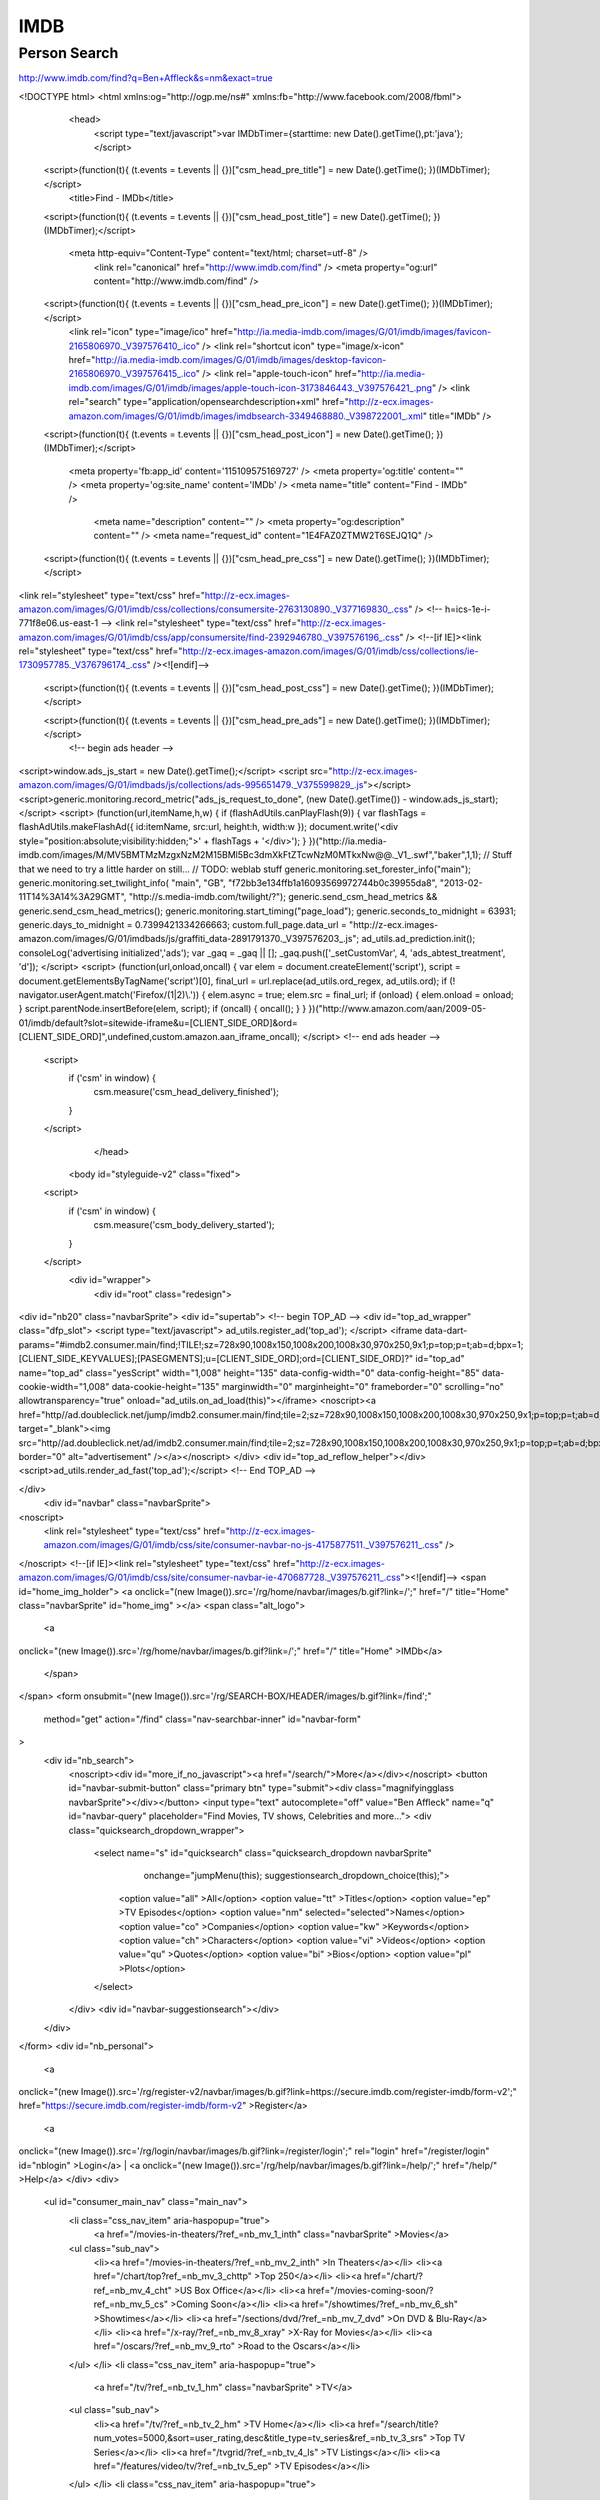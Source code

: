 IMDB
====

Person Search
-------------

http://www.imdb.com/find?q=Ben+Affleck&s=nm&exact=true


<!DOCTYPE html>
<html
xmlns:og="http://ogp.me/ns#"
xmlns:fb="http://www.facebook.com/2008/fbml">
    <head>
        <script type="text/javascript">var IMDbTimer={starttime: new Date().getTime(),pt:'java'};</script>
        
  <script>(function(t){ (t.events = t.events || {})["csm_head_pre_title"] = new Date().getTime(); })(IMDbTimer);</script>
        <title>Find - IMDb</title>
  <script>(function(t){ (t.events = t.events || {})["csm_head_post_title"] = new Date().getTime(); })(IMDbTimer);</script>
        
        <meta http-equiv="Content-Type" content="text/html; charset=utf-8" />
            <link rel="canonical" href="http://www.imdb.com/find" />
            <meta property="og:url" content="http://www.imdb.com/find" />
        
  <script>(function(t){ (t.events = t.events || {})["csm_head_pre_icon"] = new Date().getTime(); })(IMDbTimer);</script>
        <link rel="icon" type="image/ico" href="http://ia.media-imdb.com/images/G/01/imdb/images/favicon-2165806970._V397576410_.ico" />
        <link rel="shortcut icon" type="image/x-icon" href="http://ia.media-imdb.com/images/G/01/imdb/images/desktop-favicon-2165806970._V397576415_.ico" />
        <link rel="apple-touch-icon" href="http://ia.media-imdb.com/images/G/01/imdb/images/apple-touch-icon-3173846443._V397576421_.png" />
        <link rel="search" type="application/opensearchdescription+xml" href="http://z-ecx.images-amazon.com/images/G/01/imdb/images/imdbsearch-3349468880._V398722001_.xml" title="IMDb" />
  <script>(function(t){ (t.events = t.events || {})["csm_head_post_icon"] = new Date().getTime(); })(IMDbTimer);</script>
        
        <meta property='fb:app_id' content='115109575169727' />
        <meta property='og:title' content="" />
        <meta property='og:site_name' content='IMDb' />
        <meta name="title" content="Find - IMDb" />
            <meta name="description" content="" />
            <meta property="og:description" content="" />
            <meta name="request_id" content="1E4FAZ0ZTMW2T6SEJQ1Q" />
        
  <script>(function(t){ (t.events = t.events || {})["csm_head_pre_css"] = new Date().getTime(); })(IMDbTimer);</script>
<link rel="stylesheet" type="text/css" href="http://z-ecx.images-amazon.com/images/G/01/imdb/css/collections/consumersite-2763130890._V377169830_.css" />
<!-- h=ics-1e-i-771f8e06.us-east-1 -->
<link rel="stylesheet" type="text/css" href="http://z-ecx.images-amazon.com/images/G/01/imdb/css/app/consumersite/find-2392946780._V397576196_.css" />
<!--[if IE]><link rel="stylesheet" type="text/css" href="http://z-ecx.images-amazon.com/images/G/01/imdb/css/collections/ie-1730957785._V376796174_.css" /><![endif]-->
  <script>(function(t){ (t.events = t.events || {})["csm_head_post_css"] = new Date().getTime(); })(IMDbTimer);</script>
        
  <script>(function(t){ (t.events = t.events || {})["csm_head_pre_ads"] = new Date().getTime(); })(IMDbTimer);</script>
        <!-- begin ads header -->
<script>window.ads_js_start = new Date().getTime();</script>
<script src="http://z-ecx.images-amazon.com/images/G/01/imdbads/js/collections/ads-995651479._V375599829_.js"></script>
<script>generic.monitoring.record_metric("ads_js_request_to_done", (new Date().getTime()) - window.ads_js_start);</script>
<script>
(function(url,itemName,h,w) {
if (flashAdUtils.canPlayFlash(9)) {
var flashTags = flashAdUtils.makeFlashAd({ id:itemName, src:url, height:h, width:w });
document.write('<div style="position:absolute;visibility:hidden;">' + flashTags + '</div>');
}
})("http://ia.media-imdb.com/images/M/MV5BMTMzMzgxNzM2M15BMl5Bc3dmXkFtZTcwNzM0MTkxNw@@._V1_.swf","baker",1,1);
// Stuff that we need to try a little harder on still...
// TODO: weblab stuff
generic.monitoring.set_forester_info("main");
generic.monitoring.set_twilight_info(
"main",
"GB",
"f72bb3e134ffb1a16093569972744b0c39955da8",
"2013-02-11T14%3A14%3A29GMT",
"http://s.media-imdb.com/twilight/?");
generic.send_csm_head_metrics && generic.send_csm_head_metrics();
generic.monitoring.start_timing("page_load");
generic.seconds_to_midnight = 63931;
generic.days_to_midnight = 0.7399421334266663;
custom.full_page.data_url = "http://z-ecx.images-amazon.com/images/G/01/imdbads/js/graffiti_data-2891791370._V397576203_.js";
ad_utils.ad_prediction.init();
consoleLog('advertising initialized','ads');
var _gaq = _gaq || [];
_gaq.push(['_setCustomVar', 4, 'ads_abtest_treatment', 'd']);
</script>
<script>
(function(url,onload,oncall) {
var elem = document.createElement('script'),
script = document.getElementsByTagName('script')[0],
final_url = url.replace(ad_utils.ord_regex, ad_utils.ord);
if (! navigator.userAgent.match('Firefox/(1|2)\\.')) {
elem.async = true;
elem.src = final_url;
if (onload) {
elem.onload = onload;
}
script.parentNode.insertBefore(elem, script);
if (oncall) {
oncall();
}
}
})("http://www.amazon.com/aan/2009-05-01/imdb/default?slot=sitewide-iframe&u=[CLIENT_SIDE_ORD]&ord=[CLIENT_SIDE_ORD]",undefined,custom.amazon.aan_iframe_oncall);
</script>
<!-- end ads header -->
        
  <script>
    if ('csm' in window) {
      csm.measure('csm_head_delivery_finished');
    }
  </script>
        </head>
    <body id="styleguide-v2" class="fixed">
  <script>
    if ('csm' in window) {
      csm.measure('csm_body_delivery_started');
    }
  </script>
        <div id="wrapper">
            <div id="root" class="redesign">
<div id="nb20" class="navbarSprite">
<div id="supertab">
<!-- begin TOP_AD -->
<div id="top_ad_wrapper" class="dfp_slot">
<script type="text/javascript">
ad_utils.register_ad('top_ad');
</script>
<iframe data-dart-params="#imdb2.consumer.main/find;!TILE!;sz=728x90,1008x150,1008x200,1008x30,970x250,9x1;p=top;p=t;ab=d;bpx=1;[CLIENT_SIDE_KEYVALUES];[PASEGMENTS];u=[CLIENT_SIDE_ORD];ord=[CLIENT_SIDE_ORD]?" id="top_ad" name="top_ad" class="yesScript" width="1,008" height="135" data-config-width="0" data-config-height="85" data-cookie-width="1,008" data-cookie-height="135" marginwidth="0" marginheight="0" frameborder="0" scrolling="no" allowtransparency="true" onload="ad_utils.on_ad_load(this)"></iframe>
<noscript><a href="http//ad.doubleclick.net/jump/imdb2.consumer.main/find;tile=2;sz=728x90,1008x150,1008x200,1008x30,970x250,9x1;p=top;p=t;ab=d;bpx=1;ord=381007721071?" target="_blank"><img src="http//ad.doubleclick.net/ad/imdb2.consumer.main/find;tile=2;sz=728x90,1008x150,1008x200,1008x30,970x250,9x1;p=top;p=t;ab=d;bpx=1;ord=381007721071?" border="0" alt="advertisement" /></a></noscript>
</div>
<div id="top_ad_reflow_helper"></div>
<script>ad_utils.render_ad_fast('top_ad');</script>
<!-- End TOP_AD -->

</div>
  <div id="navbar" class="navbarSprite">
<noscript>
  <link rel="stylesheet" type="text/css" href="http://z-ecx.images-amazon.com/images/G/01/imdb/css/site/consumer-navbar-no-js-4175877511._V397576211_.css" />
</noscript>
<!--[if IE]><link rel="stylesheet" type="text/css" href="http://z-ecx.images-amazon.com/images/G/01/imdb/css/site/consumer-navbar-ie-470687728._V397576211_.css"><![endif]-->
<span id="home_img_holder">
<a
onclick="(new Image()).src='/rg/home/navbar/images/b.gif?link=/';"
href="/"
title="Home"
class="navbarSprite"
id="home_img"
></a>  <span class="alt_logo">
    <a
onclick="(new Image()).src='/rg/home/navbar/images/b.gif?link=/';"
href="/"
title="Home"
>IMDb</a>
  </span>
</span>
<form
onsubmit="(new Image()).src='/rg/SEARCH-BOX/HEADER/images/b.gif?link=/find';"
 method="get"
 action="/find"
 class="nav-searchbar-inner"
 id="navbar-form"

>
  <div id="nb_search">
    <noscript><div id="more_if_no_javascript"><a href="/search/">More</a></div></noscript>
    <button id="navbar-submit-button" class="primary btn" type="submit"><div class="magnifyingglass navbarSprite"></div></button>
    <input type="text" autocomplete="off" value="Ben Affleck" name="q" id="navbar-query" placeholder="Find Movies, TV shows, Celebrities and more...">
    <div class="quicksearch_dropdown_wrapper">
      <select name="s" id="quicksearch" class="quicksearch_dropdown navbarSprite"
              onchange="jumpMenu(this); suggestionsearch_dropdown_choice(this);">
        <option value="all" >All</option>
        <option value="tt" >Titles</option>
        <option value="ep" >TV Episodes</option>
        <option value="nm" selected="selected">Names</option>
        <option value="co" >Companies</option>
        <option value="kw" >Keywords</option>
        <option value="ch" >Characters</option>
        <option value="vi" >Videos</option>
        <option value="qu" >Quotes</option>
        <option value="bi" >Bios</option>
        <option value="pl" >Plots</option>
      </select>
    </div>
    <div id="navbar-suggestionsearch"></div>
  </div>
</form>
<div id="nb_personal">
  <a
onclick="(new Image()).src='/rg/register-v2/navbar/images/b.gif?link=https://secure.imdb.com/register-imdb/form-v2';"
href="https://secure.imdb.com/register-imdb/form-v2"
>Register</a>
  | <a
onclick="(new Image()).src='/rg/login/navbar/images/b.gif?link=/register/login';"
rel="login"
href="/register/login"
id="nblogin"
>Login</a>
| <a
onclick="(new Image()).src='/rg/help/navbar/images/b.gif?link=/help/';"
href="/help/"
>Help</a>
</div>
<div>
  <ul id="consumer_main_nav" class="main_nav">
      <li class="css_nav_item" aria-haspopup="true">
        <a href="/movies-in-theaters/?ref_=nb_mv_1_inth" class="navbarSprite" >Movies</a>
      <ul class="sub_nav">
           <li><a href="/movies-in-theaters/?ref_=nb_mv_2_inth" >In Theaters</a></li>
           <li><a href="/chart/top?ref_=nb_mv_3_chttp" >Top 250</a></li>
           <li><a href="/chart/?ref_=nb_mv_4_cht" >US Box Office</a></li>
           <li><a href="/movies-coming-soon/?ref_=nb_mv_5_cs" >Coming Soon</a></li>
           <li><a href="/showtimes/?ref_=nb_mv_6_sh" >Showtimes</a></li>
           <li><a href="/sections/dvd/?ref_=nb_mv_7_dvd" >On DVD & Blu-Ray</a></li>
           <li><a href="/x-ray/?ref_=nb_mv_8_xray" >X-Ray for Movies</a></li>
           <li><a href="/oscars/?ref_=nb_mv_9_rto" >Road to the Oscars</a></li>
      </ul>
      </li>
      <li class="css_nav_item" aria-haspopup="true">
        <a href="/tv/?ref_=nb_tv_1_hm" class="navbarSprite" >TV</a>
      <ul class="sub_nav">
           <li><a href="/tv/?ref_=nb_tv_2_hm" >TV Home</a></li>
           <li><a href="/search/title?num_votes=5000,&sort=user_rating,desc&title_type=tv_series&ref_=nb_tv_3_srs" >Top TV Series</a></li>
           <li><a href="/tvgrid/?ref_=nb_tv_4_ls" >TV Listings</a></li>
           <li><a href="/features/video/tv/?ref_=nb_tv_5_ep" >TV Episodes</a></li>
      </ul>
      </li>
      <li class="css_nav_item" aria-haspopup="true">
        <a href="/news/top?ref_=nb_nw_1_tp" class="navbarSprite" >News</a>
      <ul class="sub_nav">
           <li><a href="/news/top?ref_=nb_nw_2_tp" >Top News</a></li>
           <li><a href="/news/movie?ref_=nb_nw_3_mv" >Movie News</a></li>
           <li><a href="/news/tv?ref_=nb_nw_4_tv" >TV News</a></li>
           <li><a href="/news/celebrity?ref_=nb_nw_5_cel" >Celebrity News</a></li>
      </ul>
      </li>
      <li class="css_nav_item" aria-haspopup="true">
        <a href="/trailers?ref_=nb_vi_1_tr" class="navbarSprite" >Trailers</a>
      <ul class="sub_nav">
           <li><a href="/trailers?ref_=nb_vi_2_tr" >Trailer Gallery</a></li>
      </ul>
      </li>
      <li class="css_nav_item" aria-haspopup="true">
        <a href="/boards/?ref_=nb_cm_1_bd" class="navbarSprite" >Community</a>
      <ul class="sub_nav">
           <li><a href="/boards/?ref_=nb_cm_2_bd" >Message Boards</a></li>
           <li><a href="/lists?ref_=nb_cm_3_nls" >Newest Lists</a></li>
           <li><a href="/profile/lists?ref_=nb_cm_4_yls" >Your Lists</a></li>
           <li><a href="/list/ratings?ref_=nb_cm_5_yrt" >Your Ratings</a></li>
           <li><a href="/czone/?ref_=nb_cm_6_cz" >Contributor Zone</a></li>
           <li><a href="/games/guess?ref_=nb_cm_7_qz" >Quiz Game</a></li>
      </ul>
      </li>
      <li class="css_nav_item" aria-haspopup="true">
        <a
onclick="(new Image()).src='/rg/imdbprohome/navbar/images/b.gif?link=/r/IMDbTabNB/';"
href="/r/IMDbTabNB/"
class="navbarSprite"
>IMDbPro</a>
      <ul class="sub_nav">
           <li><a
onclick="(new Image()).src='/rg/resume/prosystem/images/b.gif?link=/r/Resume/resume/';"
href="/r/Resume/resume/"
>Add a Resume</a></li>
           <li><a
onclick="(new Image()).src='/rg/procontact/navbar/images/b.gif?link=/r/nm_ovrview_contact/representation/';"
href="/r/nm_ovrview_contact/representation/"
>Contact Info</a></li>
           <li><a
onclick="(new Image()).src='/rg/demoreels/navbar/images/b.gif?link=/r/DemoReels/demoreels/list';"
href="/r/DemoReels/demoreels/list"
>Add Demo Reels</a></li>
      </ul>
      </li>
      <li class="css_nav_item" aria-haspopup="true">
        <a href="/apps/?ref_=nb_app_1_hm" class="navbarSprite" >Apps</a>
      <ul class="sub_nav">
           <li><a href="/apps/?ref_=nb_app_2_hm" >Apps Home</a></li>
           <li><a href="/apps/ios/?ref_=nb_app_3_ios" >iPhone + iPad Apps</a></li>
           <li><a href="/apps/android/?ref_=nb_app_4_andr" >Android Apps</a></li>
           <li><a href="/apps/kindlefire/?ref_=nb_app_5_fire" >Kindle Fire App</a></li>
      </ul>
      </li>
  </ul>
</div>
<div class="nb_extra">
<a
onclick="(new Image()).src='/rg/watchlist/navbar/images/b.gif?link=/list/watchlist';"
href="/list/watchlist"
>Your Watchlist</a>
</div>
  </div>
</div>

<!-- ad NAVSTRIP explicitly blocked by const list -->


<!-- begin injectable INJECTED_NAVSTRIP -->
<div id="injected_navstrip_wrapper" class="injected_slot">
<iframe id="injected_navstrip" name="injected_navstrip" class="yesScript" width="0" height="0" data-config-width="0" data-config-height="0" data-cookie-width="0" data-cookie-height="0" marginwidth="0" marginheight="0" frameborder="0" scrolling="no" allowtransparency="true" onload="ad_utils.on_ad_load(this)"></iframe> </div>
<script>ad_utils.inject_ad.register('injected_navstrip');</script>
<div id="injected_navstrip_reflow_helper"></div>
<!-- end injectable INJECTED_NAVSTRIP -->

                <div id="pagecontent">

<!-- begin injectable INJECTED_BILLBOARD -->
<div id="injected_billboard_wrapper" class="injected_slot">
<iframe id="injected_billboard" name="injected_billboard" class="yesScript" width="0" height="0" data-config-width="0" data-config-height="0" data-cookie-width="0" data-cookie-height="0" marginwidth="0" marginheight="0" frameborder="0" scrolling="no" allowtransparency="true" onload="ad_utils.on_ad_load(this)"></iframe> </div>
<script>ad_utils.inject_ad.register('injected_billboard');</script>
<div id="injected_billboard_reflow_helper"></div>
<!-- end injectable INJECTED_BILLBOARD -->

<div id="content-2-wide">
    <div id="main">
        <div class="article">
       <h1 class="findHeader">Displaying 1 results for <span class="findSearchTerm">"Ben Affleck"</span></h1>

    <div id="findSubHeader"><span id="findSubHeaderLabel">Search category: </span>
       All Names
    (Exact Matches)
    </div>


<div class="findSection">
        <div class="findToggleExact">View: 
        <a href="/find?q=Ben Affleck&amp;s=nm&ref_=fn_nm_pop" >Popular name matches</a>
        </div>
<h3 class="findSectionHeader"><a name="nm"></a>Names</h3>
<table class="findList">
<tr class="findResult odd"> <td class="primary_photo"> <a href="/name/nm0000255/?ref_=fn_nm_nm_1" ><img src="http://ia.media-imdb.com/images/M/MV5BMTI4MzIxMTk0Nl5BMl5BanBnXkFtZTcwOTU5NjA0Mg@@._V1_SX32_CR0,0,32,44_.jpg" height="44" width="32" /></a> </td> <td class="result_text"> <a href="/name/nm0000255/?ref_=fn_nm_nm_1" >Ben Affleck</a> <small>(Producer, <a href="/title/tt1024648/?ref_=fn_nm_nm_1a" >Argo</a> (2012))</small></td> </tr></table>
</div>

    	<div id="afs_sponsored_links" name="afs_sponsored_links"></div>
		<!-- sid: n-channel : MIDDLE_CENTER -->
		<script type="text/javascript">
			var parentDiv = document.getElementById('afs_sponsored_links'),
			    geo = "GB",
			    query = "Ben+Affleck",
			    titleString = "Sponsored Links",
			    helpString = "What's This?";
			try {
		 		if (parentDiv && query) { 
		  			google_afs_ad = 'w3'; google_afs_client = 'amazon-imdb'; google_afs_channel = 'n-channel'; google_afs_adsafe = 'high'; google_afs_adtest = 'on'; 
		  			google_afs_query = query; 
	  				if (geo) { google_afs_gl = google_afs_hl = geo;}
		 		} 
 			} catch (e) { }
			function google_afs_request_done(google_ads) {
		 		try {
		  			if ( !parentDiv || !titleString ) return;
	   				var s='',n=google_ads.length;
		   			if (n == 0) return;
		    		s+='<p><b>'+titleString+'</b> <a href=\"/help/show_leaf?sponsoredlinks\">'+helpString+'</a><!-- display n results --></p><ul>';
		    		for (var x = 0; x < n; x++) {
		     			s+='<li><a href="'+google_ads[x].url+'" target="_top" onmouseout="window.status=\'\'" onmouseover="window.status=\'go to '+google_ads[x].visible_url+'\';return true;" style="text-decoration:none"><span style="text-decoration:underline;">'+google_ads[x].line1+'<br></span>';
		     			if (google_ads[x].line2) s+='<small style="color:#000000;">'+google_ads[x].line2+'</small><br>';
		     			s+='<small style="color:#003399;">'+google_ads[x].visible_url+'</small></a>'; if (x+1<n) { s+="<br><br>";} s+='</li>';
		   			}
		   			s+="</ul>";
		   			parentDiv.innerHTML = s;
	 			} catch (e) { }
		 		return;
			}
		</script>
		<script language="JavaScript" src="http://www.google.com/afsonline/show_afs_ads.js"></script>   


        </div>
    </div>

    <div id="sidebar">
<div class="message_box" id="findMessageBox">
  <div class="info">
  <h2>New IMDb Search Page</h2>
  <p>You may have noticed the new look for IMDb's search results. 
  <a href="/help/show_leaf?find&ref_=fn_hlp" >Learn more about the change.</a>
  </div>
</div>



<!-- begin TOP_RHS -->
<div id="top_rhs_wrapper" class="dfp_slot">
<script type="text/javascript">
ad_utils.register_ad('top_rhs');
</script>
<iframe data-dart-params="#imdb2.consumer.main/find;!TILE!;sz=300x250,11x1;p=tr;ab=d;bpx=1;[CLIENT_SIDE_KEYVALUES];[PASEGMENTS];u=[CLIENT_SIDE_ORD];ord=[CLIENT_SIDE_ORD]?" id="top_rhs" name="top_rhs" class="yesScript" width="300" height="250" data-config-width="300" data-config-height="250" data-cookie-width="300" data-cookie-height="250" marginwidth="0" marginheight="0" frameborder="0" scrolling="no" allowtransparency="true" onload="ad_utils.on_ad_load(this)"></iframe>
<noscript><a href="http//ad.doubleclick.net/jump/imdb2.consumer.main/find;tile=1;sz=300x250,11x1;p=tr;ab=d;bpx=1;ord=381007721071?" target="_blank"><img src="http//ad.doubleclick.net/ad/imdb2.consumer.main/find;tile=1;sz=300x250,11x1;p=tr;ab=d;bpx=1;ord=381007721071?" border="0" alt="advertisement" /></a></noscript>
</div>
<div id="top_rhs_reflow_helper"></div>
<script>ad_utils.render_ad_fast('top_rhs');</script>
<div id="top_rhs_after" class="after_ad">
<a class="yesScript" href="#" onclick="ad_utils.show_ad_feedback('top_rhs');return false;" id="ad_feedback_top_rhs">ad feedback</a>
</div>
<!-- End TOP_RHS -->


<div class="aux-content-widget-3">
<h3>Category Search</h3>
<p>Search for "Ben Affleck" within a specific category:
<ul class="findFilterList">
<li ><a href="/find?q=Ben Affleck&amp;s=all&ref_=fn_al" >All</a></li>
<li class="filterActive">Name <span>(actor, writer, director, etc)</span></li>
<li ><a href="/find?q=Ben Affleck&amp;s=tt&ref_=fn_tt" >Title</a> <span>(movie, TV, video game)</span></li>
   <ul class="findTitleSubfilterList">
       <li ><a href="/find?q=Ben Affleck&amp;s=tt&amp;ttype=ft&ref_=fn_ft" >Movie</a></li>
       <li ><a href="/find?q=Ben Affleck&amp;s=tt&amp;ttype=tv&ref_=fn_tv" >TV</a></li>
       <li ><a href="/find?q=Ben Affleck&amp;s=tt&amp;ttype=ep&ref_=fn_ep" >TV Episode</a></li>
       <li ><a href="/find?q=Ben Affleck&amp;s=tt&amp;ttype=vg&ref_=fn_vg" >Video Game</a></li>
   </ul>
<li ><a href="/find?q=Ben Affleck&amp;s=ch&ref_=fn_ch" >Character</a></li>
<li ><a href="/find?q=Ben Affleck&amp;s=co&ref_=fn_co" >Company</a></li>
<li ><a href="/find?q=Ben Affleck&amp;s=kw&ref_=fn_kw" >Keyword</a></li>

<li><a href="/search/videos/?q=Ben Affleck&ref_=fn_vi" >Videos</a></li>
<li><a href="/search/text?realm=title&amp;field=plot&amp;q=Ben Affleck&ref_=fn_pl" >Plot Summaries</a></li>
<li><a href="/search/text?realm=name&amp;field=bio&amp;q=Ben Affleck&ref_=fn_bi" >Biographies</a></li>
<li><a href="/search/text?realm=title&amp;field=quotes&amp;q=Ben Affleck&ref_=fn_qu" >Quotes</a></li>
</ul>
</div>
<div class="aux-content-widget-3">
    <h3>Additional Search Options</h3>
    <ul class="findSearchOptionsList">
        <li><a href="/search/?ref_=fn_asr" >Advanced Search</a></li>
        <li><a href="/search/title?ref_=fn_asr_tt" >Advanced Title Search</a></li>
        <li><a href="/search/name?ref_=fn_asr_nm" >Advanced Name Search</a></li>
    </ul>
    <hr />
<div class="findEnableAdultToggle">
    <a href="/register/login?ref_=fn_ad" >Log in</a> to enable adult titles/names in your searches.
</div>
</div>


<!-- no content received for slot: bottom_rhs -->

    </div>
</div>
                   <br class="clear" />
                </div>


  <div id="footer" class="ft">
    <hr width="100%" size=1>
    <div id="rvi-div">
        <div class="recently-viewed">&nbsp;</div>
        <br class="clear">
        <hr width="100%" size="1">
    </div>
    <p class="footer" align="center">
        <a
onclick="(new Image()).src='/rg/home/footer/images/b.gif?link=/';"
href="/"
>Home</a>
        | <a
onclick="(new Image()).src='/rg/search/footer/images/b.gif?link=/search';"
href="/search"
>Search</a>
        | <a
onclick="(new Image()).src='/rg/siteindex/footer/images/b.gif?link=/a2z';"
href="/a2z"
>Site Index</a>
        | <a
onclick="(new Image()).src='/rg/intheaters/footer/images/b.gif?link=/movies-in-theaters/';"
href="/movies-in-theaters/"
>In Theaters</a>
        | <a
onclick="(new Image()).src='/rg/comingsoon/footer/images/b.gif?link=/movies-coming-soon/';"
href="/movies-coming-soon/"
>Coming Soon</a>
        | <a
onclick="(new Image()).src='/rg/topmovies/footer/images/b.gif?link=/chart/';"
href="/chart/"
>Top Movies</a>
        | <a
onclick="(new Image()).src='/rg/watchlist/footer/images/b.gif?link=/list/watchlist';"
href="/list/watchlist"
>Watchlist</a>
        | <a
onclick="(new Image()).src='/rg/top250/footer/images/b.gif?link=/chart/top';"
href="/chart/top"
>Top 250</a>
        | <a
onclick="(new Image()).src='/rg/tv/footer/images/b.gif?link=/sections/tv/';"
href="/sections/tv/"
>TV</a>
        | <a
onclick="(new Image()).src='/rg/news/footer/images/b.gif?link=/news/';"
href="/news/"
>News</a>
        | <a
onclick="(new Image()).src='/rg/video/footer/images/b.gif?link=/features/video/';"
href="/features/video/"
>Video</a>
        | <a
onclick="(new Image()).src='/rg/messageboards/footer/images/b.gif?link=/boards/';"
href="/boards/"
>Message Boards</a>
        | <a
onclick="(new Image()).src='/rg/pressroom/footer/images/b.gif?link=/pressroom/';"
href="/pressroom/"
>Press Room</a>
        <br>

        <a
onclick="(new Image()).src='/rg/register-v2/footer/images/b.gif?link=https://secure.imdb.com/register-imdb/form-v2';"
href="https://secure.imdb.com/register-imdb/form-v2"
>Register</a>
        | <a
onclick="(new Image()).src='/rg/rss/footer/images/b.gif?link=/help/show_article?rssavailable';"
href="/help/show_article?rssavailable"
class="navbarSprite"
id="footer_rss_image"
></a>
          <a
onclick="(new Image()).src='/rg/rss/footer/images/b.gif?link=/help/show_article?rssavailable';"
href="/help/show_article?rssavailable"
>RSS</a>
        | <a
onclick="(new Image()).src='/rg/advertising/footer/images/b.gif?link=/advertising/';"
href="/advertising/"
>Advertising</a>
        | <a
onclick="(new Image()).src='/rg/helpdesk/footer/images/b.gif?link=/helpdesk/contact';"
href="/helpdesk/contact"
>Contact Us</a>
        | <a
onclick="(new Image()).src='/rg/jobs/footer/images/b.gif?link=/jobs';"
href="/jobs"
>Jobs</a>
        | <a
onclick="(new Image()).src='/rg/IMDbFooter/prosystem/images/b.gif?link=https://secure.imdb.com/r/IMDbFooter/register/subscribe?c=a394d4442664f6f6475627';"
href="https://secure.imdb.com/r/IMDbFooter/register/subscribe?c=a394d4442664f6f6475627"
>IMDbPro</a>
        | <a
onclick="(new Image()).src='/rg/BOXOFFICEMOJO/FOOTER/images/b.gif?link=http://www.boxofficemojo.com/';"
href="http://www.boxofficemojo.com/"
>Box Office Mojo</a>
        | <a
onclick="(new Image()).src='/rg/WITHOUTABOX/FOOTER/images/b.gif?link=http://www.withoutabox.com/';"
href="http://www.withoutabox.com/"
>Withoutabox</a>
        | <a
onclick="(new Image()).src='/rg/LOVEFILM/FOOTER/images/b.gif?link=http://www.lovefilm.com/browse/film/watch-online/';"
href="http://www.lovefilm.com/browse/film/watch-online/"
>LOVEFiLM</a>
        <br /><br />
        IMDb Mobile:
          <a
onclick="(new Image()).src='/rg/mobile-ios/footer/images/b.gif?link=/apps/ios/';"
href="/apps/ios/"
>iPhone/iPad</a>
        | <a
onclick="(new Image()).src='/rg/mobile-android/footer/images/b.gif?link=/android';"
href="/android"
>Android</a>
        | <a
onclick="(new Image()).src='/rg/mobile-web/footer/images/b.gif?link=http://m.imdb.com';"
href="http://m.imdb.com"
>Mobile site</a>
        | <a
onclick="(new Image()).src='/rg/mobile-win7/footer/images/b.gif?link=/windowsphone';"
href="/windowsphone"
>Windows Phone 7</a>
        | IMDb Social:
          <a
onclick="(new Image()).src='/rg/facebook/footer/images/b.gif?link=http://www.facebook.com/imdb';"
href="http://www.facebook.com/imdb"
>Facebook</a>
        | <a
onclick="(new Image()).src='/rg/twitter/footer/images/b.gif?link=http://twitter.com/imdb';"
href="http://twitter.com/imdb"
>Twitter</a>
        <br /><br />
        International Sites:
            <a href="http://www.imdb.de">IMDb Germany</a> |
            <a href="http://www.imdb.it">IMDb Italy</a> |
            <a href="http://www.imdb.es">IMDb Spain</a> |
            <a href="http://www.imdb.fr">IMDb France</a>
       <br /><br />
    </p>
  
    <p class="footer" align="center">
        <a
onclick="(new Image()).src='/rg/help/footer/images/b.gif?link=/help/show_article?conditions';"
href="/help/show_article?conditions"
>Copyright &copy;</a> 1990-2013 
        <a
onclick="(new Image()).src='/rg/help/footer/images/b.gif?link=/help/';"
href="/help/"
>IMDb.com, Inc.</a>
        <br>
        <a
onclick="(new Image()).src='/rg/help/footer/images/b.gif?link=/help/show_article?conditions';"
href="/help/show_article?conditions"
>Terms of Use</a> | <a
onclick="(new Image()).src='/rg/help/footer/images/b.gif?link=/privacy';"
href="/privacy"
>Privacy Policy</a> | <a
onclick="(new Image()).src='/rg/help/footer/images/b.gif?link=//www.amazon.com/InterestBasedAds';"
href="//www.amazon.com/InterestBasedAds"
>Interest-Based Ads</a>
        <br>
        An <span id="amazon_logo" class="footer_logo" align="middle"></span> company.
    </p>
  
  <table class="footer" id="amazon-affiliates" width="100%">
    <tr>
      <td colspan="10">
        Amazon Affiliates
      </td>
    </tr>
    <tr>
      <td class="amazon-affiliate-site-first">
        <a class="amazon-affiliate-site-link" href="http://www.amazon.com/b?ie=UTF8&node=2858778011&tag=imdbpr1-20">
          <span class="amazon-affiliate-site-name">Amazon Instant Video</span><br>
          <span class="amazon-affiliate-site-desc">Watch Movies &<br>TV Online</span>
        </a>
      </td>
    <td class="amazon-affiliate-site-item-nth">
        <a class="amazon-affiliate-site-link" href=http://www.amazon.com/b?ie=UTF8&node=2676882011&tag=imdbpr1-20 >
          <span class="amazon-affiliate-site-name">Prime Instant Video</span><br>
          <span class="amazon-affiliate-site-desc">Unlimited Streaming<br>of Movies & TV</span>
        </a>
    </td>
    <td class="amazon-affiliate-site-item-nth">
        <a class="amazon-affiliate-site-link" href=http://www.amazon.de/b?ie=UTF8&node=284266&tag=imdbpr1-de-21 >
          <span class="amazon-affiliate-site-name">Amazon Germany</span><br>
          <span class="amazon-affiliate-site-desc">Buy Movies on<br>DVD & Blu-ray</span>
        </a>
    </td>
    <td class="amazon-affiliate-site-item-nth">
        <a class="amazon-affiliate-site-link" href=http://www.amazon.it/b?ie=UTF8&node=412606031&tag=imdbpr1-it-21 >
          <span class="amazon-affiliate-site-name">Amazon Italy</span><br>
          <span class="amazon-affiliate-site-desc">Buy Movies on<br>DVD & Blu-ray</span>
        </a>
    </td>
    <td class="amazon-affiliate-site-item-nth">
        <a class="amazon-affiliate-site-link" href=http://www.amazon.fr/b?ie=UTF8&node=405322&tag=imdbpr1-fr-21 >
          <span class="amazon-affiliate-site-name">Amazon France</span><br>
          <span class="amazon-affiliate-site-desc">Buy Movies on<br>DVD & Blu-ray</span>
        </a>
    </td>
    <td class="amazon-affiliate-site-item-nth">
        <a class="amazon-affiliate-site-link" href=http://www.lovefilm.com/browse/film/watch-online/ >
          <span class="amazon-affiliate-site-name">LOVEFiLM</span><br>
          <span class="amazon-affiliate-site-desc">Watch Movies<br>Online</span>
        </a>
    </td>
    <td class="amazon-affiliate-site-item-nth">
        <a class="amazon-affiliate-site-link" href=http://wireless.amazon.com >
          <span class="amazon-affiliate-site-name">Amazon Wireless</span><br>
          <span class="amazon-affiliate-site-desc">Cellphones &<br>Wireless Plans</span>
        </a>
    </td>
    <td class="amazon-affiliate-site-item-nth">
        <a class="amazon-affiliate-site-link" href=http://www.junglee.com/ >
          <span class="amazon-affiliate-site-name">Junglee</span><br>
          <span class="amazon-affiliate-site-desc">India Online<br>Shopping</span>
        </a>
    </td>
    <td class="amazon-affiliate-site-item-nth">
        <a class="amazon-affiliate-site-link" href=http://www.dpreview.com >
          <span class="amazon-affiliate-site-name">DPReview</span><br>
          <span class="amazon-affiliate-site-desc">Digital<br>Photography</span>
        </a>
    </td>
    <td class="amazon-affiliate-site-item-nth">
        <a class="amazon-affiliate-site-link" href=http://www.audible.com >
          <span class="amazon-affiliate-site-name">Audible</span><br>
          <span class="amazon-affiliate-site-desc">Download<br>Audio Books</span>
        </a>
    </td>
    </tr>
  </table>
  </div>

    <script type="text/javascript">

        var _gaq = _gaq || [];
        var seg = -1;
        _gaq.push(['_setAccount', 'UA-3916519-1']);
        _gaq.push(['_setDomainName', '.imdb.com']); 
        _gaq.push(['_setSampleRate', '10']); 
        _gaq.push(['_setCustomVar', 2, 'Falkor', 'false']); 
        _gaq.push(['_trackPageview']); // must come last
  
       (function() {
           var ga = document.createElement('script'); ga.type = 'text/javascript'; ga.async = true;
           ga.src = 'http://www.google-analytics.com/ga.js';
           var s = document.getElementsByTagName('script')[0]; s.parentNode.insertBefore(ga, s);
       })();

    </script>
<!-- begin springroll comscore beacon -->
<script type="text/javascript" src='/images/a/js/beacon.js'></script>
<script type="text/javascript">
COMSCORE.beacon({
c1: 2,
c2:"6034961",
c3:"",
c4:"http://www.imdb.com/find",
c5:"",
c6:"",
c15:""
});
</script>
<noscript>
<img src="http://b.scorecardresearch.com/p?c1=2&c2=6034961&c3=&c4=http%3A%2F%2Fwww.imdb.com%2Ffind&c5=c6=&15=&cj=1"/>
</noscript>
<!-- end springroll comscore beacon -->

<!-- begin BOTTOM_AD -->
<div id="bottom_ad_wrapper" class="dfp_slot">
<script type="text/javascript">
ad_utils.register_ad('bottom_ad');
</script>
<iframe data-dart-params="#imdb2.consumer.main/find;!TILE!;sz=728x90,2x1;p=b;ab=d;bpx=1;[CLIENT_SIDE_KEYVALUES];[PASEGMENTS];u=[CLIENT_SIDE_ORD];ord=[CLIENT_SIDE_ORD]?" id="bottom_ad" name="bottom_ad" class="yesScript" width="728" height="90" data-config-width="728" data-config-height="90" data-cookie-width="null" data-cookie-height="null" marginwidth="0" marginheight="0" frameborder="0" scrolling="no" allowtransparency="true" onload="ad_utils.on_ad_load(this)"></iframe>
<noscript><a href="http//ad.doubleclick.net/jump/imdb2.consumer.main/find;tile=6;sz=728x90,2x1;p=b;ab=d;bpx=1;ord=381007721071?" target="_blank"><img src="http//ad.doubleclick.net/ad/imdb2.consumer.main/find;tile=6;sz=728x90,2x1;p=b;ab=d;bpx=1;ord=381007721071?" border="0" alt="advertisement" /></a></noscript>
</div>
<div id="bottom_ad_reflow_helper"></div>
<script>ad_utils.render_ad_fast('bottom_ad');</script>
<!-- End BOTTOM_AD -->

            </div>
        </div>
    
<script type="text/javascript" src="http://z-ecx.images-amazon.com/images/G/01/imdb/js/collections/jquery-216455579._V396414659_.js"></script>
<script type="text/javascript" src="http://z-ecx.images-amazon.com/images/G/01/imdb/js/collections/consumersite-1802137137._V376744658_.js"></script>
<script type="text/imdblogin-js" id="login">
jQuery(document).ready(function(){
    window.imdb.login_lightbox("https://secure.imdb.com", "http://www.imdb.com/find?q=Ben+Affleck&s=nm&exact=true");
});
</script>
<!-- begin ads footer -->
    <!-- Begin SIS-SW code --> 
    <iframe id="sis_pixel_sitewide" width="1" height="1" frameborder="0" marginwidth="0" marginheight="0"></iframe>
    <script>
    setTimeout(function(){
      try{
        if (! document.getElementById('sis_pixel_3')) {
            var url_sis = 'http://s.amazon-adsystem.com/iu3?',
                params_sis = [
                  "d=imdb.com",
                  "a1=",
                  "a2=010193ec5690d200fc3a5866d61c579c5be20897e1ae43c70e8ef7722704f004221d",
                  "pId=",
                  "r=1",
                  "rP=http%3A%2F%2Fwww.imdb.com%2Ffind%3Fq%3DBen%2BAffleck%26s%3Dnm%26exact%3Dtrue",
                  "encoding=server",
                  "cb=" + parseInt(Math.random()*99999999)  
                ];
            (document.getElementById('sis_pixel_sitewide')).src = url_sis + params_sis.join('&');
        }
      }
      catch(e){
        consoleLog('Pixel failure ' + e.toString(),'sis');
      }
    }, 5);
    
    </script>
    <!-- End SIS-SW code --> 

<script src="http://z-ecx.images-amazon.com/images/G/01/imdbads/foresee/foresee-trigger-4277353327._V397576255_.js"></script>
<script>(function(g){window.jQuery && jQuery(function(){g.document_is_ready()});g.monitoring.stop_timing('page_load','',true);g.monitoring.all_events_started();})(generic);</script>
<!-- end ads footer -->

<div id="servertime" time="84"/>
    </body>
</html>


